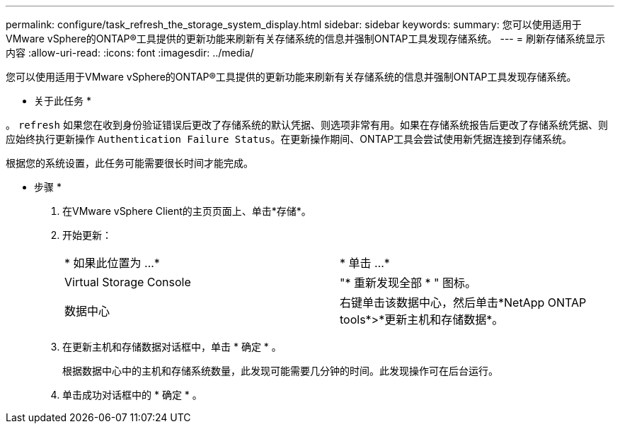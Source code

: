 ---
permalink: configure/task_refresh_the_storage_system_display.html 
sidebar: sidebar 
keywords:  
summary: 您可以使用适用于VMware vSphere的ONTAP®工具提供的更新功能来刷新有关存储系统的信息并强制ONTAP工具发现存储系统。 
---
= 刷新存储系统显示内容
:allow-uri-read: 
:icons: font
:imagesdir: ../media/


[role="lead"]
您可以使用适用于VMware vSphere的ONTAP®工具提供的更新功能来刷新有关存储系统的信息并强制ONTAP工具发现存储系统。

* 关于此任务 *

。 `refresh` 如果您在收到身份验证错误后更改了存储系统的默认凭据、则选项非常有用。如果在存储系统报告后更改了存储系统凭据、则应始终执行更新操作 `Authentication Failure Status`。在更新操作期间、ONTAP工具会尝试使用新凭据连接到存储系统。

根据您的系统设置，此任务可能需要很长时间才能完成。

* 步骤 *

. 在VMware vSphere Client的主页页面上、单击*存储*。
. 开始更新：
+
|===


| * 如果此位置为 ...* | * 单击 ...* 


 a| 
Virtual Storage Console
 a| 
"* 重新发现全部 * " 图标。



 a| 
数据中心
 a| 
右键单击该数据中心，然后单击*NetApp ONTAP tools*>*更新主机和存储数据*。

|===
. 在更新主机和存储数据对话框中，单击 * 确定 * 。
+
根据数据中心中的主机和存储系统数量，此发现可能需要几分钟的时间。此发现操作可在后台运行。

. 单击成功对话框中的 * 确定 * 。

